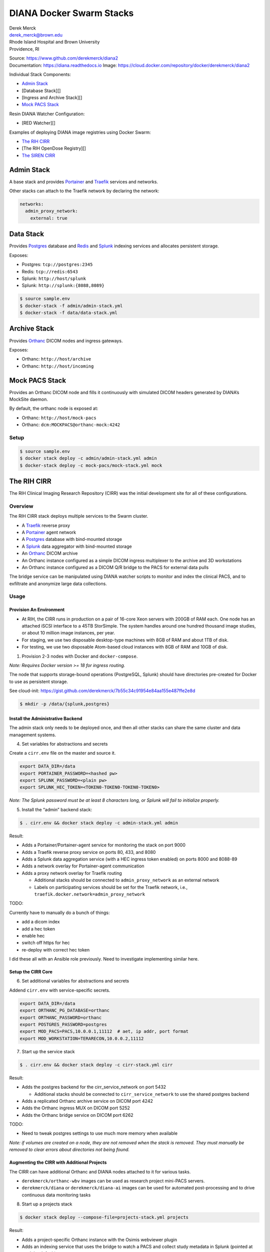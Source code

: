 DIANA Docker Swarm Stacks
=========================

| Derek Merck
| derek_merck@brown.edu
| Rhode Island Hospital and Brown University
| Providence, RI

|Build Status| |Coverage Status| |Doc Status|

| Source: https://www.github.com/derekmerck/diana2
| Documentation: https://diana.readthedocs.io Image:
  https://cloud.docker.com/repository/docker/derekmerck/diana2

Individual Stack Components:

-  `Admin Stack <#admin-stack>`__
-  [Database Stack][]
-  [Ingress and Archive Stack][]
-  `Mock PACS Stack <#mock-pacs-stack>`__

Resin DIANA Watcher Configuration:

-  [RED Watcher][]

Examples of deploying DIANA image registries using Docker Swarm:

-  `The RIH CIRR <#the-rih-cirr>`__
-  [The RIH OpenDose Registry][]
-  `The SIREN CIRR <#the-siren-cirr>`__

Admin Stack
-----------

A base stack and provides `Portainer <https://portainer.io>`__ and
`Traefik <https://traefik.io>`__ services and networks.

Other stacks can attach to the Traefik network by declaring the network:

.. code:: yaml

    networks:
      admin_proxy_network:
        external: true

Data Stack
----------

Provides `Postgres <https://www.postgresql.org>`__ database and
`Redis <https://www.redis.com>`__ and
`Splunk <https://www.splunk.com>`__ indexing services and allocates
persistent storage.

Exposes:

-  Postgres: ``tcp://postgres:2345``
-  Redis: ``tcp://redis:6543``
-  Splunk: ``http://host/splunk``
-  Splunk: ``http://splunk:{8088,8089}``

.. code:: bash

    $ source sample.env
    $ docker-stack -f admin/admin-stack.yml
    $ docker-stack -f data/data-stack.yml

Archive Stack
-------------

Provides `Orthanc <https://www.orthanc-server.com>`__ DICOM nodes and
ingress gateways.

Exposes:

-  Orthanc: ``http://host/archive``
-  Orthanc: ``http://host/incoming``

Mock PACS Stack
---------------

Provides an Orthanc DICOM node and fills it continuously with simulated
DICOM headers generated by DIANA’s MockSite daemon.

By default, the orthanc node is exposed at:

-  Orthanc: ``http://host/mock-pacs``
-  Orthanc: ``dcm:MOCKPACS@orthanc-mock:4242``

Setup
~~~~~

.. code:: bash

    $ source sample.env
    $ docker stack deploy -c admin/admin-stack.yml admin
    $ docker-stack deploy -c mock-pacs/mock-stack.yml mock

The RIH CIRR
------------

The RIH Clinical Imaging Research Repository (CIRR) was the initial
development site for all of these configurations.

Overview
~~~~~~~~

The RIH CIRR stack deploys multiple services to the Swarm cluster.

-  A `Traefik <https://traefik.io>`__ reverse proxy
-  A `Portainer <https://portainer.io>`__ agent network
-  A `Postgres <https://www.postgresql.org>`__ database with
   bind-mounted storage
-  A `Splunk <https://www.splunk.com>`__ data aggregator with
   bind-mounted storage
-  An `Orthanc <https://www.orthanc-server.com>`__ DICOM archive
-  An Orthanc instance configured as a simple DICOM ingress multiplexer
   to the archive and 3D workstations
-  An Orthanc instance configured as a DICOM Q/R bridge to the PACS for
   external data pulls

The bridge service can be manipulated using DIANA watcher scripts to
monitor and index the clinical PACS, and to exfiltrate and anonymize
large data collections.

Usage
~~~~~

Provision An Environment
^^^^^^^^^^^^^^^^^^^^^^^^

-  At RIH, the CIRR runs in production on a pair of 16-core Xeon servers
   with 200GB of RAM each. One node has an attached iSCSI interface to a
   45TB StorSimple. The system handles around one hundred thousand image
   studies, or about 10 million image instances, per year.
-  For staging, we use two disposable desktop-type machines with 8GB of
   RAM and about 1TB of disk.
-  For testing, we use two disposable Atom-based cloud instances with
   8GB of RAM and 10GB of disk.

1. Provision 2-3 nodes with Docker and ``docker-compose``.

*Note: Requires Docker version >= 18 for ingress routing.*

The node that supports storage-bound operations (PostgreSQL, Splunk)
should have directories pre-created for Docker to use as persistent
storage.

See cloud-init:
https://gist.github.com/derekmerck/7b55c34c91954e84aa155e487ffe2e8d

.. code:: yaml

    $ mkdir -p /data/{splunk,postgres}

Install the Administrative Backend
^^^^^^^^^^^^^^^^^^^^^^^^^^^^^^^^^^

The admin stack only needs to be deployed once, and then all other
stacks can share the same cluster and data management systems.

4. Set variables for abstractions and secrets

Create a ``cirr.env`` file on the master and source it.

.. code:: yaml

    export DATA_DIR=/data
    export PORTAINER_PASSWORD=<hashed pw>
    export SPLUNK_PASSWORD=<plain pw>
    export SPLUNK_HEC_TOKEN=<TOKEN0-TOKEN0-TOKEN0-TOKEN0>

*Note: The Splunk password must be at least 8 characters long, or Splunk
will fail to initialize properly.*

5. Install the “admin” backend stack:

.. code:: bash

    $ . cirr.env && docker stack deploy -c admin-stack.yml admin

Result:

-  Adds a Portainer/Portainer-agent service for monitoring the stack on
   port 9000
-  Adds a Traefik reverse proxy service on ports 80, 433, and 8080
-  Adds a Splunk data aggregation service (with a HEC ingress token
   enabled) on ports 8000 and 8088-89
-  Adds a network overlay for Portainer-agent communication
-  Adds a proxy network overlay for Traefik routing

   -  Additional stacks should be connected to ``admin_proxy_network``
      as an external network
   -  Labels on participating services should be set for the Traefik
      network, i.e., ``traefik.docker.network=admin_proxy_network``

TODO:

Currently have to manually do a bunch of things:

-  add a dicom index
-  add a hec token
-  enable hec
-  switch off https for hec
-  re-deploy with correct hec token

I did these all with an Ansible role previously. Need to investigate
implementing similar here.

Setup the CIRR Core
^^^^^^^^^^^^^^^^^^^

6. Set additional variables for abstractions and secrets

Addend ``cirr.env`` with service-specific secrets.

.. code:: yaml

    export DATA_DIR=/data
    export ORTHANC_PG_DATABASE=orthanc
    export ORTHANC_PASSWORD=orthanc
    export POSTGRES_PASSWORD=postgres
    export MOD_PACS=PACS,10.0.0.1,11112  # aet, ip addr, port format
    export MOD_WORKSTATION=TERARECON,10.0.0.2,11112

7. Start up the service stack

.. code:: bash

    $ . cirr.env && docker stack deploy -c cirr-stack.yml cirr

Result:

-  Adds the postgres backend for the cirr_service_network on port 5432

   -  Additional stacks should be connected to ``cirr_service_network``
      to use the shared postgres backend

-  Adds a replicated Orthanc archive service on DICOM port 4242
-  Adds the Orthanc ingress MUX on DICOM port 5252
-  Adds the Orthanc bridge service on DICOM port 6262

TODO:

-  Need to tweak postgres settings to use much more memory when
   available

*Note: if volumes are created on a node, they are not removed when the
stack is removed. They must manually be removed to clear errors about
directories not being found.*

Augmenting the CIRR with Additional Projects
^^^^^^^^^^^^^^^^^^^^^^^^^^^^^^^^^^^^^^^^^^^^

The CIRR can have additional Orthanc and DIANA nodes attached to it for
various tasks.

-  ``derekmerck/orthanc-wbv`` images can be used as research project
   mini-PACS servers.
-  ``derekmerck/diana`` or ``derekmerck/diana-ai`` images can be used
   for automated post-processing and to drive continuous data monitoring
   tasks

8. Start up a projects stack

.. code:: bash

    $ docker stack deploy --compose-file=projects-stack.yml projects

Result:

-  Adds a project-specific Orthanc instance with the Osimis webviewer
   plugin
-  Adds an indexing service that uses the bridge to watch a PACS and
   collect study metadata in Splunk (pointed at ``mock`` by default)

Testing
^^^^^^^

9. Add a mock pacs and random study header generator:

.. code:: bash

    $ docker stack deploy -c mock-stack.yml mock

Result:

-  Adds a mock PACS service on DICOM port 7272

Notes
^^^^^

Some points of potential failure here:

-  The database backend is constrained to a single system with a large
   disk store. This would benefit from a distributed storage system,
   like Rexray.
-  The IP address for the bridge is hardcoded into the sending
   modalities and PACS. They should be using a name with multiple IP’s
   or an non-bound IP that can be reassigned across the cluster as
   necessary.
-  With a setup of 3 machines, only fault tolerant against loss of a
   single manager node

The SIREN CIRR
--------------

| Differences:
| - SSL certficate validation - Anonymization and compression on data
  ingress

The OpenDose CIRR
-----------------

Differences: - Orthanc router ingress - DIANA watcher for instance
indexing - Splunk dashboards

.. _notes-1:

Notes
-----

Portainer showing multiple copies of the same container:

.. code:: bash

    $ docker service rm admin_portainer-agent
    $ docker service rm admin_portainer
    $ docker stack deploy -c admin-stack.yml admin

Don’t forget to turn off acknoweldgement in the HEC – otherwise it will
insist on a data channel and show up with 400’s

Testing:

.. code:: bash

    curl -k http://splunk:8088/services/collector -H "Authorization: Splunk $SPLUNK_HEC_TOKEN" -d '{"event":"Hello, World!"}'

Increase length for ``_json`` sources:

``/opt/splunk/etc/system/local/props.conf``

.. code:: toml

    [_json]
    TRUNCATE = 500000

Verifying Files
---------------

md5 hashes for these scripts are published on the `DIANA Hashes
Gist <https://gist.github.com/derekmerck/4b0bfbca0a415655d97f36489629e1cc>`__
as ``cirr_hashes.json``.

A simple hash verification utility will compare local file hashes to the
public hashes:

.. code:: bash

    pip install git+https://github.com/derekmerck/check-hashes
    python3 -m check-hashes verify 4b0bfbca0a415655d97f36489629e1cc cirr_hashes RIH/cirr_stack.yml

License
-------

MIT

.. |Build Status| image:: https://travis-ci.org/derekmerck/diana2.svg?branch=master
   :target: https://travis-ci.org/derekmerck/diana2
.. |Coverage Status| image:: https://codecov.io/gh/derekmerck/diana2/branch/master/graph/badge.svg
   :target: https://codecov.io/gh/derekmerck/diana2
.. |Doc Status| image:: https://readthedocs.org/projects/diana/badge/?version=latest
   :target: https://diana.readthedocs.io/en/latest/?badge=latest
